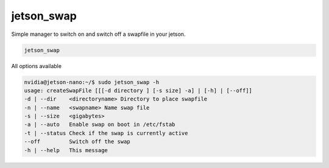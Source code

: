 jetson_swap
===========

Simple manager to switch on and switch off a swapfile in your jetson.

.. code-block:: bash

    jetson_swap

All options available

.. code-block:: console
  :class: no-copybutton

  nvidia@jetson-nano:~/$ sudo jetson_swap -h
  usage: createSwapFile [[[-d directory ] [-s size] -a] | [-h] | [--off]]
  -d | --dir    <directoryname> Directory to place swapfile
  -n | --name   <swapname> Name swap file
  -s | --size   <gigabytes>
  -a | --auto   Enable swap on boot in /etc/fstab 
  -t | --status Check if the swap is currently active
  --off         Switch off the swap
  -h | --help   This message
